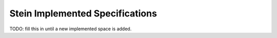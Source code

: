 ================================
Stein Implemented Specifications
================================

TODO: fill this in until a new implemented space is added.
